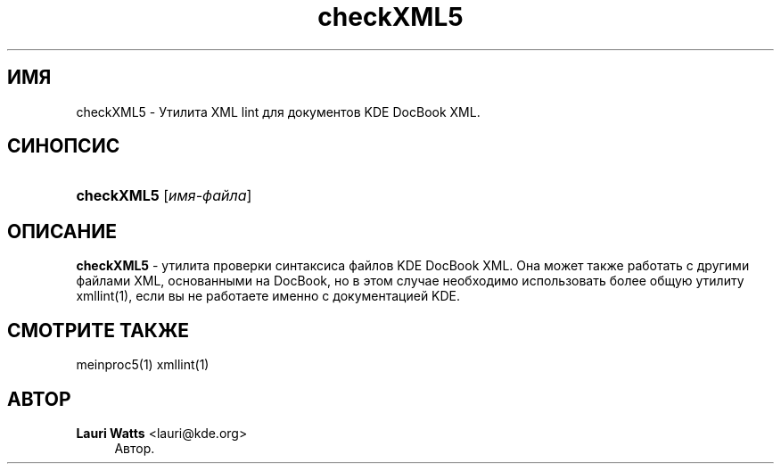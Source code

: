 '\" t
.\"     Title: \fBcheckXML5\fR
.\"    Author: Lauri Watts <lauri@kde.org>
.\" Generator: DocBook XSL Stylesheets v1.78.1 <http://docbook.sf.net/>
.\"      Date: 3 июля 2003 г.
.\"    Manual: Руководство пользователя KDE
.\"    Source: KDE
.\"  Language: Russian
.\"
.TH "\fBcheckXML5\fR" "1" "3 июля 2003 г\&." "KDE" "Руководство пользователя KDE"
.\" -----------------------------------------------------------------
.\" * Define some portability stuff
.\" -----------------------------------------------------------------
.\" ~~~~~~~~~~~~~~~~~~~~~~~~~~~~~~~~~~~~~~~~~~~~~~~~~~~~~~~~~~~~~~~~~
.\" http://bugs.debian.org/507673
.\" http://lists.gnu.org/archive/html/groff/2009-02/msg00013.html
.\" ~~~~~~~~~~~~~~~~~~~~~~~~~~~~~~~~~~~~~~~~~~~~~~~~~~~~~~~~~~~~~~~~~
.ie \n(.g .ds Aq \(aq
.el       .ds Aq '
.\" -----------------------------------------------------------------
.\" * set default formatting
.\" -----------------------------------------------------------------
.\" disable hyphenation
.nh
.\" disable justification (adjust text to left margin only)
.ad l
.\" -----------------------------------------------------------------
.\" * MAIN CONTENT STARTS HERE *
.\" -----------------------------------------------------------------
.SH "ИМЯ"
checkXML5 \- Утилита XML lint для документов KDE DocBook XML\&.
.SH "СИНОПСИС"
.HP \w'\fBcheckXML5\fR\ 'u
\fBcheckXML5\fR [\fIимя\-файла\fR]
.SH "ОПИСАНИЕ"
.PP
\fBcheckXML5\fR
\- утилита проверки синтаксиса файлов
KDE
DocBook
XML\&. Она может также работать с другими файлами
XML, основанными на DocBook, но в этом случае необходимо использовать более общую утилиту xmllint(1), если вы не работаете именно с документацией
KDE\&.
.SH "СМОТРИТЕ ТАКЖЕ"
.PP
meinproc5(1) xmllint(1)
.SH "АВТОР"
.PP
\fBLauri Watts\fR <\&lauri@kde\&.org\&>
.RS 4
Автор.
.RE
